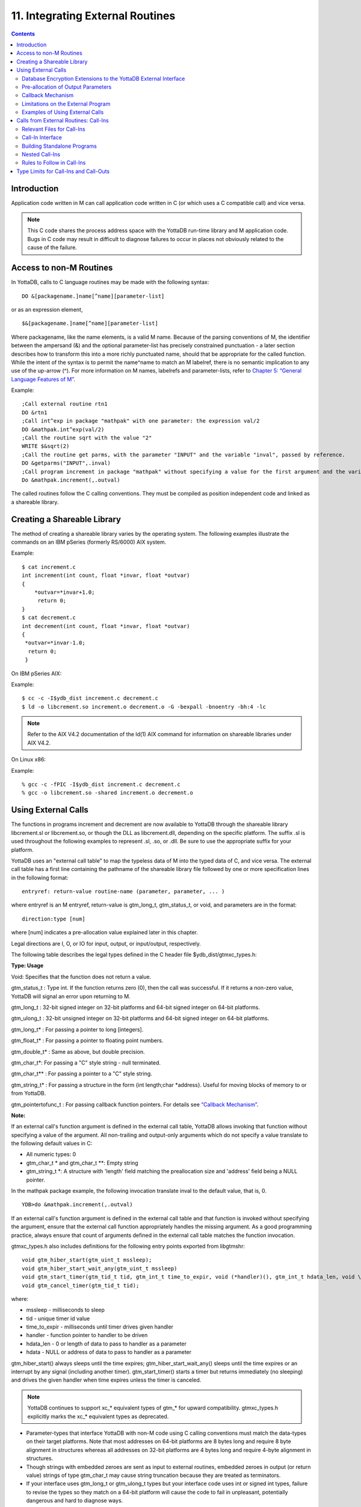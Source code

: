 
.. index::
   Integrating External Routines

==================================
11. Integrating External Routines
==================================

.. contents::
   :depth: 5

----------------------
Introduction
----------------------

Application code written in M can call application code written in C (or which uses a C compatible call) and vice versa.

.. note::
   This C code shares the process address space with the YottaDB run-time library and M application code. Bugs in C code may result in difficult to diagnose failures to occur in places not obviously related to the cause of the failure.

------------------------
Access to non-M Routines
------------------------

In YottaDB, calls to C language routines may be made with the following syntax:

.. parsed-literal::
   DO &[packagename.]name[^name][parameter-list]

or as an expression element,

.. parsed-literal::
   $&[packagename.]name[^name][parameter-list]

Where packagename, like the name elements, is a valid M name. Because of the parsing conventions of M, the identifier between the ampersand (&) and the optional parameter-list has precisely constrained punctuation - a later section describes how to transform this into a more richly punctuated name, should that be appropriate for the called function. While the intent of the syntax is to permit the name^name to match an M labelref, there is no semantic implication to any use of the up-arrow (^). For more information on M names, labelrefs and parameter-lists, refer to `Chapter 5: “General Language Features of M” <https://docs.yottadb.com/ProgrammersGuide/langfeat.html>`_.

Example:

.. parsed-literal::
   ;Call external routine rtn1
   DO &rtn1
   ;Call int^exp in package "mathpak" with one parameter: the expression val/2
   DO &mathpak.int^exp(val/2)
   ;Call the routine sqrt with the value "2"
   WRITE $&sqrt(2)
   ;Call the routine get parms, with the parameter "INPUT" and the variable "inval", passed by reference.
   DO &getparms("INPUT",.inval)
   ;Call program increment in package "mathpak" without specifying a value for the first argument and the variable "outval" passed by reference as the second argument. All arguments which do not specify a value translate to default values in the increment program.  
   Do &mathpak.increment(,.outval) 

The called routines follow the C calling conventions. They must be compiled as position independent code and linked as a shareable library.

----------------------------------
Creating a Shareable Library
----------------------------------

The method of creating a shareable library varies by the operating system. The following examples illustrate the commands on an IBM pSeries (formerly RS/6000) AIX system.

Example:

.. parsed-literal::
   $ cat increment.c
   int increment(int count, float \*invar, float \*outvar)
   {
       \*outvar=*invar+1.0;
        return 0;
   }
   $ cat decrement.c
   int decrement(int count, float \*invar, float \*outvar)
   {
    \*outvar=\*invar-1.0;
     return 0;
    }        


On IBM pSeries AIX:

Example:

.. parsed-literal::
   $ cc -c -I$ydb_dist increment.c decrement.c
   $ ld -o libcrement.so increment.o decrement.o -G -bexpall -bnoentry -bh:4 -lc

.. note::
   Refer to the AIX V4.2 documentation of the ld(1) AIX command for information on shareable libraries under AIX V4.2. 

On Linux x86:

Example:

.. parsed-literal::
   % gcc -c -fPIC -I$ydb_dist increment.c decrement.c
   % gcc -o libcrement.so -shared increment.o decrement.o

--------------------------
Using External Calls
--------------------------

The functions in programs increment and decrement are now available to YottaDB through the shareable library libcrement.sl or libcrement.so, or though the DLL as libcrement.dll, depending on the specific platform. The suffix .sl is used throughout the following examples to represent .sl, .so, or .dll. Be sure to use the appropriate suffix for your platform.

YottaDB uses an "external call table" to map the typeless data of M into the typed data of C, and vice versa. The external call table has a first line containing the pathname of the shareable library file followed by one or more specification lines in the following format:

.. parsed-literal::
   entryref: return-value routine-name (parameter, parameter, ... )        

where entryref is an M entryref, return-value is gtm_long_t, gtm_status_t, or void, and parameters are in the format: 

.. parsed-literal::
   direction:type [num]

where [num] indicates a pre-allocation value explained later in this chapter.

Legal directions are I, O, or IO for input, output, or input/output, respectively.

The following table describes the legal types defined in the C header file $ydb_dist/gtmxc_types.h:

**Type: Usage**

Void: Specifies that the function does not return a value.

gtm_status_t : Type int. If the function returns zero (0), then the call was successful. If it returns a non-zero value, YottaDB will signal an error upon returning to M.

gtm_long_t : 32-bit signed integer on 32-bit platforms and 64-bit signed integer on 64-bit platforms.

gtm_ulong_t : 32-bit unsigned integer on 32-bit platforms and 64-bit signed integer on 64-bit platforms.

gtm_long_t* : For passing a pointer to long [integers].

gtm_float_t* : For passing a pointer to floating point numbers.

gtm_double_t* : Same as above, but double precision.

gtm_char_t*: For passing a "C" style string - null terminated.

gtm_char_t** : For passing a pointer to a "C" style string.

gtm_string_t* : For passing a structure in the form {int length;char \*address}. Useful for moving blocks of memory to or from YottaDB.

gtm_pointertofunc_t : For passing callback function pointers. For details see `“Callback Mechanism” <https://docs.yottadb.com/ProgrammersGuide/extrout.html#callback-mechanism>`_.

**Note:**

If an external call's function argument is defined in the external call table, YottaDB allows invoking that function without specifying a value of the argument. All non-trailing and output-only arguments which do not specify a value translate to the following default values in C: 

* All numeric types: 0 
* gtm_char_t * and gtm_char_t \*\*: Empty string 
* gtm_string_t \*: A structure with 'length' field matching the preallocation size and 'address' field being a NULL pointer. 

In the mathpak package example, the following invocation translate inval to the default value, that is, 0.

.. parsed-literal::
   YDB>do &mathpak.increment(,.outval)

If an external call's function argument is defined in the external call table and that function is invoked without specifying the argument, ensure that the external call function appropriately handles the missing argument. As a good programming practice, always ensure that count of arguments defined in the external call table matches the function invocation. 

gtmxc_types.h also includes definitions for the following entry points exported from libgtmshr: 

.. parsed-literal::
   void gtm_hiber_start(gtm_uint_t mssleep);
   void gtm_hiber_start_wait_any(gtm_uint_t mssleep)
   void gtm_start_timer(gtm_tid_t tid, gtm_int_t time_to_expir, void (\*handler)(), gtm_int_t hdata_len, void \\\*hdata);
   void gtm_cancel_timer(gtm_tid_t tid);

where:

* mssleep - milliseconds to sleep
* tid - unique timer id value
* time_to_expir - milliseconds until timer drives given handler
* handler - function pointer to handler to be driven
* hdata_len - 0 or length of data to pass to handler as a parameter
* hdata - NULL or address of data to pass to handler as a parameter

gtm_hiber_start() always sleeps until the time expires; gtm_hiber_start_wait_any() sleeps until the time expires or an interrupt by any signal (including another timer). gtm_start_timer() starts a timer but returns immediately (no sleeping) and drives the given handler when time expires unless the timer is canceled.

.. note::
   YottaDB continues to support xc_* equivalent types of gtm_* for upward compatibility. gtmxc_types.h explicitly marks the xc_* equivalent types as deprecated.

* Parameter-types that interface YottaDB with non-M code using C calling conventions must match the data-types on their target platforms. Note that most addresses on 64-bit platforms are 8 bytes long and require 8 byte alignment in structures whereas all addresses on 32-bit platforms are 4 bytes long and require 4-byte alignment in structures.
* Though strings with embedded zeroes are sent as input to external routines, embedded zeroes in output (or return value) strings of type gtm_char_t may cause string truncation because they are treated as terminators.
* If your interface uses gtm_long_t or gtm_ulong_t types but your interface code uses int or signed int types, failure to revise the types so they match on a 64-bit platform will cause the code to fail in unpleasant, potentially dangerous and hard to diagnose ways.

The first parameter of each called routine is an int (for example, int argc in decrement.c and increment.c) that specifies the number of parameters passed. This parameter is implicit and only appears in the called routine. It does not appear in the call table specification, or in the M invocation. If there are no explicit parameters, the call table specification will have a zero (0) value because this value does not include itself in the count. If there are fewer actual parameters than formal parameters, the call is determined from the parameters specified by the values supplied by the M program. The remaining parameters are undefined. If there are more actual parameters than formal parameters, YottaDB reports an error.

There may be only a single occurrence of the type gtm_status_t for each entryref.

++++++++++++++++++++++++++++++++++++++++++++++++++++++++++++++++++++++
Database Encryption Extensions to the YottaDB External Interface
++++++++++++++++++++++++++++++++++++++++++++++++++++++++++++++++++++++

To support Database Encryption, YottaDB provides a reference implementation which resides in $ydb_dist/plugin/gtmcrypt.

The reference implementation includes:

* A $ydb_dist/plugin/gtmcrypt sub-directory with all source files and scripts. The scripts include those needed to build/install libgtmcrypt.so and "helper" scripts, for example, add_db_key.sh (see below).
* The plugin interface that YottaDB expects is defined in gtmcrypt_interface.h. Never modify this file - it defines the interface that the plugin must provide.
* $ydb_dist/plugin/libgtmcrypt.so is the shared library containing the executables which is dynamically linked by YottaDB and which in turn calls the encryption packages. If the $ydb_dist/utf8 directory exists, then it should contain a symbolic link to ../plugin.
* Source code is provided in the file $ydb_dist/plugin/gtmcrypt/source.tar which includes build.sh and install.sh scripts to respectively compile and install libgtmcrypt.so from the source code.

To support the implementation of a reference implementation, YottaDB provides additional C structure types (in the gtmxc_types.h file):

* gtmcrypt_key_t - a datatype that is a handle to a key. The YottaDB database engine itself does not manipulate keys. The plug-in keeps the keys, and provides handles to keys that the YottaDB database engine uses to refer to keys.
* xc_fileid_ptr_t - a pointer to a structure maintained by YottaDB to uniquely identify a file. Note that a file may have multiple names - not only as a consequence of absolute and relative path names, but also because of symbolic links and also because a file system can be mounted at more than one place in the file name hierarchy. YottaDB needs to be able to uniquely identify files.

Although not required to be used by a customized plugin implementation, YottaDB provides (and the reference implementation uses) the following functions for uniquely identifying files:

* xc_status_t gtm_filename_to_id(xc_string_t \*filename, xc_fileid_ptr_t \*fileid) - function that takes a file name and provides the file id structure for that file.
* xc_status_t gtm_is_file_identical(xc_fileid_ptr_t fileid1, xc_fileid_ptr_t fileid2) - function that determines whether two file ids map to the same file.
* gtm_xcfileid_free(xc_fileid_ptr_t fileid) - function to release a file id structure.

Mumps, MUPIP and DSE processes dynamically link to the plugin interface functions that reside in the shared library. The functions serve as software "shims" to interface with an encryption library such as libmcrypt or libgpgme/libgcrypt.

The plugin interface functions are:

* gtmcrypt_init()
* gtmcrypt_getkey_by_name()
* gtmcrypt_getkey_by_hash()
* gtmcrypt_hash_gen()
* gtmcrypt_encode()
* gtmcrypt_decode()
* gtmcrypt_close()
* and gtmcrypt_strerror()

A YottaDB database consists of multiple database files, each of which has its own encryption key, although you can use the same key for multiple files. Thus, the gtmcrypt* functions are capable of managing multiple keys for multiple database files. Prototypes for these functions are in gtmcrypt_interface.h.

The core plugin interface functions, all of which return a value of type gtm_status_t are:

* gtmcrypt_init() performs initialization. If the environment variable $ydb_passwd exists and has an empty string value, YottaDB calls gtmcrypt_init() before the first M program is loaded; otherwise it calls gtmcrypt_init() when it attempts the first operation on an encrypted database file.
* Generally, gtmcrypt_getkey_by_hash or, for MUPIP CREATE, gtmcrypt_getkey_by_name perform key acquisition, and place the keys where gtmcrypt_decode() and gtmcrypt_encode() can find them when they are called.
* Whenever YottaDB needs to decode a block of bytes, it calls gtmcrypt_decode() to decode the encrypted data. At the level at which YottaDB database encryption operates, it does not matter what the data is - numeric data, string data whether in M or UTF-8 mode and whether or not modified by a collation algorithm. Encryption and decryption simply operate on a series of bytes.
* Whenever YottaDB needs to encode a block of bytes, it calls gtmcrypt_encode() to encode the data.
* If encryption has been used (if gtmcrypt_init() was previously called and returned success), YottaDB calls gtmcrypt_close() at process exit and before generating a core file. gtmcrypt_close() must erase keys in memory to ensure that no cleartext keys are visible in the core file.

More detailed descriptions follow.

* gtmcrypt_key_t \*gtmcrypt_getkey_by_name(gtm_string_t \*filename) - MUPIP CREATE uses this function to get the key for a database file. This function searches for the given filename in the memory key ring and returns a handle to its symmetric cipher key. If there is more than one entry for the given filename , the reference implementation returns the entry matching the last occurrence of that filename in the master key file.
* gtm_status_t gtmcrypt_hash_gen(gtmcrypt_key_t \*key, gtm_string_t \*hash) - MUPIP CREATE uses this function to generate a hash from the key then copies that hash into the database file header. The first parameter is a handle to the key and the second parameter points to 256 byte buffer. In the event the hash algorithm used provides hashes smaller than 256 bytes, gtmcrypt_hash_gen() must fill any unused space in the 256 byte buffer with zeros.
* gtmcrypt_key_t \*gtmcrypt_getkey_by_hash(gtm_string_t \*hash) - YottaDB uses this function at database file open time to obtain the correct key using its hash from the database file header. This function searches for the given hash in the memory key ring and returns a handle to the matching symmetric cipher key. MUPIP LOAD, MUPIP RESTORE, MUPIP EXTRACT, MUPIP JOURNAL and MUPIP BACKUP -BYTESTREAM all use this to find keys corresponding to the current or prior databases from which the files they use for input were derived.
* gtm_status_t gtmcrypt_encode(gtmcrypt_key_t \*key, gtm_string_t \*inbuf, gtm_string_t \*outbuf) and gtm_status_t gtmcrypt_decode(gtmcrypt_key_t \*key, gtm_string_t \*inbuf, gtm_string_t \*outbuf)- YottaDB uses these functions to encode and decode data. The first parameter is a handle to the symmetric cipher key, the second is a pointer to the block of data to encode or decode, and the third is a pointer to the resulting block of encoded or decoded data. Using the appropriate key (same key for a symmetric cipher), gtmcrypt_decode() must be able to decode any data buffer encoded by gtmcrypt_encode(), otherwise the encrypted data is rendered unrecoverable. As discussed earlier, YottaDB requires the encrypted and cleartext versions of a string to have the same length.
* char \*gtmcrypt_strerror() - YottaDB uses this function to retrieve addtional error context from the plug-in after the plug-in returns an error status. This function returns a pointer to additional text related to the last error that occurred. YottaDB displays this text as part of an error report. In a case where an error has no additional context or description, this function returns a null string.

The complete source code for reference implementations of these functions is provided, licensed under the same terms as YottaDB. You are at liberty to modify them to suit your specific YottaDB database encryption needs. 

For more information and examples, refer to `Database Encryption <https://docs.yottadb.com/AdminOpsGuide/encryption.html>`_ in the Administration and Operations Guide.

++++++++++++++++++++++++++++++++++++
Pre-allocation of Output Parameters
++++++++++++++++++++++++++++++++++++

The definition of parameters passed by reference with direction output can include specification of a pre-allocation value. This is the number of units of memory that the user wants YottaDB to allocate before passing the parameter to the external routine. For example, in the case of type gtm_char_t \*, the pre-allocation value would be the number of bytes to be allocated before the call to the external routine.

Specification of a pre-allocation value should follow these rules:

* Pre-allocation is an unsigned integer value specifying the number of bytes to be allocated on the system heap with a pointer passed into the external call.
* Pre-allocating on a type with a direction of input or input/output results in a YottaDB error.
* Pre-allocation is meaningful only on types gtm_char_t * and gtm_string_t \*. On all other types the pre-allocation value specified will be ignored and the parameter will be allocated a default value for that type. With gtm_string_t * arguments make sure to set the 'length' field appropriately before returning control to YottaDB. On return from the external call, YottaDB uses the value in the length field as the length of the returned value, in bytes.
* If the user does not specify any value, then the default pre-allocation value would be assigned to the parameter.
* Specification of pre-allocation for "scalar" types (parameters which are passed by value) is an error.

.. note::
   Pre-allocation is optional for all output-only parameters except gtm_string_t * and gtm_char_t \*. Pre-allocation yields better management of memory for the external call. 

+++++++++++++++++++++++++++++
Callback Mechanism
+++++++++++++++++++++++++++++

YottaDB exposes certain functions that are internal to the YottaDB runtime library for the external calls via a callback mechanism. While making an external call, YottaDB populates and exposes a table of function pointers containing addresses to call-back functions.

+----------+---------------------+--------------------+--------------------+----------------------------------------------------------------------------------------------------------------------------+
| Index    | Function            | Argument           | Type               | Description                                                                                                                |
+==========+=====================+====================+====================+============================================================================================================================+
| 0        | hiber_start         |                    |                    | sleep for a specified time                                                                                                 |
+----------+---------------------+--------------------+--------------------+----------------------------------------------------------------------------------------------------------------------------+
|          |                     | slp_time           | integer            | milliseconds to sleep                                                                                                      |
+----------+---------------------+--------------------+--------------------+----------------------------------------------------------------------------------------------------------------------------+
| 1        | hiber_start_wait_any|                    |                    | sleep for a specified time or until any interrupt, whichever comes first                                                   |
+----------+---------------------+--------------------+--------------------+----------------------------------------------------------------------------------------------------------------------------+
|          |                     | slp_time           | integer            | milliseconds to sleep                                                                                                      |
+----------+---------------------+--------------------+--------------------+----------------------------------------------------------------------------------------------------------------------------+
| 2        | start_timer         |                    |                    | start a timer and invoke a handler function when the timer expires                                                         |
+----------+---------------------+--------------------+--------------------+----------------------------------------------------------------------------------------------------------------------------+
|          |                     | tid                | integer            | unique user specified identifier for this timer                                                                            |
+----------+---------------------+--------------------+--------------------+----------------------------------------------------------------------------------------------------------------------------+
|          |                     | time_to_expire     | integer            | milliseconds before handler is invoked                                                                                     |
+----------+---------------------+--------------------+--------------------+----------------------------------------------------------------------------------------------------------------------------+
|          |                     | handler            | pointer to function| specifies the entry of the handler function to invoke                                                                      |
+----------+---------------------+--------------------+--------------------+----------------------------------------------------------------------------------------------------------------------------+
|          |                     | hlen               | integer            | length of data to be passed via the hdata argument                                                                         |
+----------+---------------------+--------------------+--------------------+----------------------------------------------------------------------------------------------------------------------------+
|          |                     | hdata              | pointer to char    | data (if any) to pass to the handler function                                                                              |
+----------+---------------------+--------------------+--------------------+----------------------------------------------------------------------------------------------------------------------------+
| 3        | cancel_timer        |                    |                    | stop a timer previously started with start_timer(), if it has not yet expired                                              |
+----------+---------------------+--------------------+--------------------+----------------------------------------------------------------------------------------------------------------------------+
|          |                     | tid                | integer            | unique user specified identifier of the timer to cancel                                                                    |
+----------+---------------------+--------------------+--------------------+----------------------------------------------------------------------------------------------------------------------------+
| 4        | gtm_malloc          |                    |                    | allocates process memory from the heap                                                                                     |
+----------+---------------------+--------------------+--------------------+----------------------------------------------------------------------------------------------------------------------------+
|          |                     | <return-value>     | pointer to void    | address of the allocated space                                                                                             |
+----------+---------------------+--------------------+--------------------+----------------------------------------------------------------------------------------------------------------------------+
|          |                     | space needed       | 32-bit platforms:  | bytes of space to allocate. This has the same signature as the system malloc() call.                                       |
|          |                     |                    | 32-bit unsigned    |                                                                                                                            |
|          |                     |                    | integer            |                                                                                                                            |
|          |                     |                    |                    |                                                                                                                            |
|          |                     |                    | 64-bit platforms:  |                                                                                                                            |
|          |                     |                    | 64-bit unsigned    |                                                                                                                            |
|          |                     |                    | integer            |                                                                                                                            |
+----------+---------------------+--------------------+--------------------+----------------------------------------------------------------------------------------------------------------------------+
| 5        | gtm_free            |                    |                    | return memory previously allocated with gtm_malloc()                                                                       |
+----------+---------------------+--------------------+--------------------+----------------------------------------------------------------------------------------------------------------------------+
|          |                     | free_address       | pointer to void    | address of the previously allocated space                                                                                  |
+----------+---------------------+--------------------+--------------------+----------------------------------------------------------------------------------------------------------------------------+

The external routine can access and invoke a call-back function in any of the following mechanisms: 

* While making an external call, YottaDB sets the environment variable GTM_CALLIN_START to point to a string containing the start address (decimal integer value) of the table described above. The external routine needs to read this environment variable, convert the string into an integer value and should index into the appropriate entry to call the appropriate YottaDB function.
* YottaDB also provides an input-only parameter type gtm_pointertofunc_t that can be used to obtain call-back function pointers via parameters in the external routine. If a parameter is specified as I:gtm_pointertofunc_t and if a numeric value (between 0-5) is passed for this parameter in M, YottaDB interprets this value as the index into the callback table and passes the appropriate callback function pointer to the external routine.

.. note::
   YottaDB strongly discourages the use of signals, especially SIGALARM, in user written C functions. YottaDB assumes that it has complete control over any signals that occur and depends on that behavior for recovery if anything should go wrong. The use of exposed timer APIs should be considered for timer needs.

++++++++++++++++++++++++++++++++++++
Limitations on the External Program
++++++++++++++++++++++++++++++++++++

Since both YottaDB runtime environment and the external C functions execute in the same process space, the following restrictions apply to the external functions:

* YottaDB is designed to use signals and has signal handlers that must function for YottaDB to operate properly. The timer related call-backs should be used in place of any library or system call which uses SIGALRM such as sleep(). Use of signals by external call code may cause YottaDB to fail.
* Use of the YottaDB provided malloc and free, creates an integrated heap management system, which has a number of debugging tools. YottaDB recommends the usage of gtm_malloc/gtm_free in the external functions that provides better debugging capability in case memory management problems occur with external calls.
* Use of exit system call in external functions is strongly discouraged. Since YottaDB uses exit handlers to properly shutdown runtime environment and any active resources, the system call _exit should never be used in external functions.
* YottaDB uses timer signals so often that the likelihood of a system call being interrupted is high. So, all system calls in the external program can return EINTR if interrupted by a signal.
* Handler functions invoked with start_timer must not invoke services that are identified by the Operating System documentation as unsafe for signal handlers (or not identified as safe) - consult the system documentation or man pages for this information. Such services cause non-deterministic failures when they are interrupted by a function that then attempts to call them, wrongly assuming they are re-entrant.

The ydb_stdout_stderr_adjust() function checks whether stdout (file descriptor 1) and stderr (file descriptor 2) are the same file. If they are the same file, the function routes writes to stdout instead of stderr. This ensures that output appears in the order in which it was written. Otherwise, owing to IO buffering, output can appear in an order different from that in which it was written. Application code that mixes C and M code, and explicitly redirects stdout or stderr should call this function as soon as possible after the redirection. Refer to the function definition in the `Multi-Language Programmer's Guide <https://docs.yottadb.com/MultiLangProgGuide/MultiLangProgGuide.html#ydb-stdout-stderr-adjust>`_.

++++++++++++++++++++++++++++++++++++++++
Examples of Using External Calls
++++++++++++++++++++++++++++++++++++++++

.. parsed-literal::
   foo: void bar (I:gtm_float_t*, O:gtm_float_t*)

There is one external call table for each package. The environment variable "GTMXC" must name the external call table file for the default package. External call table files for packages other than the default must be identified by environment variables of the form "GTMXC_name".

The first of the external call tables is the location of the shareable library. The location can include environment variable names.

Example: 

.. parsed-literal::
   % echo $GTMXC_mathpak
   /user/joe/mathpak.xc
   % echo lib /usr/
   % cat mathpak.xc
   $lib/mathpak.sl
   exp: gtm_status_t xexp(I:gtm_float_t*, O:gtm_float_t*)
   % cat exp.c
   ...
   int xexp(count, invar, outvar)
   int count;
   float \*invar;
   float \*outvar;
   {
    ...
   }
   % ydb
   ... 
   YDB>d &mathpak.exp(inval,.outval)
   YDB>

Example : For preallocation: 

.. parsed-literal::
   % echo $GTMXC_extcall
   /usr/joe/extcall.xc
   % cat extcall.xc
   /usr/lib/extcall.sl
   prealloc: void gtm_pre_alloc_a(O:gtm_char_t \*[12])
   % cat extcall.c
   #include <stdio.h>
   #include <string.h>
   #include "gtmxc_types.h"
   void gtm_pre_alloc_a (int count, char \*arg_prealloca)
   {
    strcpy(arg_prealloca, "New Message");
    return;
   }

Example : for call-back mechanism

.. parsed-literal::
   % echo $GTMXC 
   /usr/joe/callback.xc 
   % cat /usr/joe/callback.xc 
   $MYLIB/callback.sl 
   init:     void   init_callbacks() 
   tstslp:  void   tst_sleep(I:gtm_long_t) 
   strtmr: void   start_timer(I:gtm_long_t, I:gtm_long_t) 
   % cat /usr/joe/callback.c 
   #include <stdio.h> 
   #include <stdlib.h> 
    
   #include "gtmxc_types.h" 
 
   void \*\*functable; 
   void (\*setup_timer)(int , int , void (*)() , int , char \*); 
   void (\*cancel_timer)(int ); 
   void (\*sleep_interrupted)(int ); 
   void (\*sleep_uninterrupted)(int ); 
   void* (\*malloc_fn)(int); 
   void (\*free_fn)(void*); 
 
   void  init_callbacks (int count) 
   { 
      char \*start_address; 
    
      start_address = (char \*)getenv("GTM_CALLIN_START"); 
       
      if (start_address == (char \*)0) 
       { 
        fprintf(stderr,"GTM_CALLIN_START is not set\n"); 
        return; 
       } 
      functable = (void \*\*)atoi(start_address); 
      if (functable == (void \*\*)0) 
      { 
       perror("atoi : "); 
       fprintf(stderr,"addresses defined by GTM_CALLIN_START not a number\n"); 
       return; 
      } 
      sleep_uninterrupted = (void (*)(int )) functable[0]; 
      sleep_interrupted = (void (*)(int )) functable[1]; 
      setup_timer = (void (*)(int , int, void (*)(), int, char \*)) functable[2]; 
      cancel_timer = (void (*)(int )) functable[3]; 
                                                                      
      malloc_fn = (void* (*)(int)) functable[4]; 
      free_fn = (void (*)(void*)) functable[5]; 
                                                                              
      return; 
   } 
                                                                     
   void  sleep (int count, int time) 
   { 
      (\*sleep_uninterrupted)(time); 
   } 
                                                                                    
   void timer_handler () 
   { 
      fprintf(stderr,"Timer Handler called\n"); 
      /* Do something \*/ 
   } 
                                                                                          
   void  start_timer (int count, int time_to_int, int time_to_sleep) 
   { 
      (\*setup_timer)((int )start_timer, time_to_int, timer_handler, 0, 0); 
      return; 
   } 
   void* xmalloc (int count) 
   {   
     return (\*malloc_fn)(count); 
   } 
                                                                                                
   void  xfree(void* ptr) 
   { 
     (\*free_fn)(ptr); 
   }

Example:gtm_malloc/gtm_free callbacks using gtm_pointertofunc_t

.. parsed-literal::
   % echo $GTMXC
   /usr/joe/callback.xc
   % cat /usr/joe/callback.xc
   /usr/lib/callback.sl
   init: void init_callbacks(I:gtm_pointertofunc_t, I:gtm_pointertofunc_t)
   % ydb
   YDB> do &.init(4,5)
   YDB>
   % cat /usr/joe/callback.c
   #include <stdio.h>
   #include <stdlib.h>
   #include "gtmxc_types.h"
   void* (\*malloc_fn)(int);
   void (\*free_fn)(void*);
   void init_callbacks(int count, void* (\*m)(int), void (\*f)(void*))
   {
       malloc_fn = m;
       free_fn = f;
   }

-----------------------------------------
Calls from External Routines: Call-Ins
-----------------------------------------

Call-In is a framework supported by YottaDB that allows a C/C++ program to invoke an M routine within the same process context. YottaDB provides a well-defined Call-In interface packaged as a run-time shared library that can be linked into an external C/C++ program.

+++++++++++++++++++++++++++
Relevant Files for Call-Ins
+++++++++++++++++++++++++++

To facilitate Call-Ins to M routines, the YottaDB distribution directory ($ydb_dist) contains the following files:

* libgtmshr.so - A shared library that implements the YottaDB run-time system, including the Call-In API. If Call-Ins are used from a standalone C/C++ program, this library needs to be explicitly linked into the program. See “Building Standalone Programs”, which describes the necessary linker options on each supported platforms.
* mumps - The YottaDB startup program that dynamically links with libgtmshr.so.
* gtmxc_types.h - A C-header file containing the declarations of Call-In API.

.. note::
   .so is the recognized shared library file extension on most UNIX platforms.

The following sections describe the files relevant to using Call-Ins.

**gtmxc_types.h**

The header file provides signatures of all Call-In interface functions and definitions of those valid data types that can be passed from C to M. YottaDB strongly recommends that these types be used instead of native types (int, char, float, and so on), to avoid possible mismatch problems during parameter passing.

gtmxc_types.h defines the following types that can be used in Call-Ins.

+-----------------------+--------------------------------------------------------------------------------------------------------------------------------------------------------------+
| Type                  | Usage                                                                                                                                                        |
+=======================+==============================================================================================================================================================+
| void                  | Used to express that there is no function return value                                                                                                       |
+-----------------------+--------------------------------------------------------------------------------------------------------------------------------------------------------------+
| gtm_int_t             | gtm_int_t has 32-bit length on all platforms.                                                                                                                |
+-----------------------+--------------------------------------------------------------------------------------------------------------------------------------------------------------+
| gtm_uint_t            | gtm_uint_t has 32-bit length on all platforms                                                                                                                |
+-----------------------+--------------------------------------------------------------------------------------------------------------------------------------------------------------+
| gtm_long_t            | gtm_long_t has 32-bit length on 32-bit platforms and 64-bit length on 64-bit platforms. It is much the same as the C language long type.                     |
+-----------------------+--------------------------------------------------------------------------------------------------------------------------------------------------------------+
| gtm_ulong_t           | gtm_ulong_t is much the same as the C language unsigned long type.                                                                                           |
+-----------------------+--------------------------------------------------------------------------------------------------------------------------------------------------------------+
| gtm_float_t           | floating point number                                                                                                                                        |
+-----------------------+--------------------------------------------------------------------------------------------------------------------------------------------------------------+
| gtm_double_t          | Same as above but double precision.                                                                                                                          |
+-----------------------+--------------------------------------------------------------------------------------------------------------------------------------------------------------+
| gtm_status_t          | type int. If it returns zero then the call was successful. If it is non-zero, when control returns to YottaDB, it issues a trappable error.                  |
+-----------------------+--------------------------------------------------------------------------------------------------------------------------------------------------------------+
| gtm_long_t*           | Pointer to gtm_long_t. Good for returning integers.                                                                                                          |
+-----------------------+--------------------------------------------------------------------------------------------------------------------------------------------------------------+
| gtm_ulong_t*          | Pointer to gtm_ulong_t. Good for returning unsigned integers.                                                                                                |
+-----------------------+--------------------------------------------------------------------------------------------------------------------------------------------------------------+

.. parsed-literal::
   typedef struct {
       gtm_long_t length;
       gtm_char_t* address;
   } gtm_string_t;

The pointer types defined above are 32-bit addresses on all 32-bit platforms. For 64-bit platforms, gtm_string_t* is a 64-bit address.

gtmxc_types.h also provides an input-only parameter type gtm_pointertofunc_t that can be used to obtain call-back function pointers via parameters in the external routine. If a parameter is specified as I:gtm_pointertofunc_t and if a numeric value (between 0-5) is passed for this parameter in M, YottaDB interprets this value as the index into the callback table and passes the appropriate callback function pointer to the external routine.

.. note::
   YottaDB represents values that fit in 18 digits as numeric values, and values that require more than 18 digits as strings.

gtmxc_types.h also includes definitions for the following entry points exported from libgtmshr: 

.. parsed-literal::
   void gtm_hiber_start(gtm_uint_t mssleep);
   void gtm_hiber_start_wait_any(gtm_uint_t mssleep)
   void gtm_start_timer(gtm_tid_t tid, gtm_int_t time_to_expir, void (\*handler)(), gtm_int_t hdata_len, void \\*hdata);
   void gtm_cancel_timer(gtm_tid_t tid);

where:

* mssleep - milliseconds to sleep
* tid - unique timer id value
* time_to_expir - milliseconds until timer drives given handler
* handler - function pointer to handler to be driven
* hdata_len - 0 or length of data to pass to handler as a parameter
* hdata - NULL or address of data to pass to handler as a parameter

gtm_hiber_start() always sleeps until the time expires; gtm_hiber_start_wait_any() sleeps until the time expires or an interrupt by any signal (including another timer). gtm_start_timer() starts a timer but returns immediately (no sleeping) and drives the given handler when time expires unless the timer is canceled.

.. note::
   YottaDB continues to support xc_* equivalent types of gtm_* for upward compatibility. gtmxc_types.h explicitly marks the xc_* equivalent types as deprecated.

**Call-In table**

The Call-In table file is a text file that contains the signatures of all M label references that get called from C. In order to pass the typed C arguments to the type-less M formallist, the environment variable ydb_ci must be defined to point to the Call-In table file path. Each signature must be specified separately in a single line. YottaDB reads this file and interprets each line according to the following convention (specifications within box brackets "[]", are optional):

.. parsed-literal::
   <c-call-name> : <ret-type> <label-ref> ([<direction>:<param-type>,...])

where,

<label-ref>: is the entry point (that is a valid label reference) at which YottaDB starts executing the M routine being called-in

<c-call-name>: is a unique C identifier that is actually used within C to refer to <label-ref>

<direction>: is either I (input-only), O (output-only), or IO (input-output)

<ret-type>: is the return type of <label-ref>

.. note::
   Since the return type is considered as an output-only (O) parameter, the only types allowed are pointer types and void. Void cannot be specified as parameter.

<param-type>: is a valid parameter type. Empty parentheses must be specified if no argument is passed to <label-ref>

The <direction> indicates the type of operation that YottaDB performs on the parameter read-only (I), write-only (O), or read-write (IO). All O and IO parameters must be passed by reference, that is, as pointers since YottaDB writes to these locations. All pointers that are being passed to YottaDB must be pre-allocated. The following table details valid type specifications for each direction.

+-------------------+---------------------------------------------------------------------------------------------------------------------------------------------+
| Directions        | Allowed Parameter Types                                                                                                                     |
+===================+=============================================================================================================================================+
| I                 | gtm_long_t, gtm_ulong_t, gtm_float_t, gtm_double_t,_gtm_long_t*, gtm_ulong_t*, gtm_float_t*, gtm_double_t*,_gtm_char_t*, gtm_string_t*      |
+-------------------+---------------------------------------------------------------------------------------------------------------------------------------------+
| O/IO              | gtm_long_t*, gtm_ulong_t*, gtm_float_t*, gtm_double_t*,_gtm_char_t*, gtm_string_t*                                                          |
+-------------------+---------------------------------------------------------------------------------------------------------------------------------------------+

Here is an example of Call-In table (calltab.ci) for piece.m (see “Example: Calling YottaDB from a C Program”):

.. parsed-literal::
   print     :void            display^piece()
   getpiece  :gtm_char_t*     get^piece(I:gtm_char_t*, I:gtm_char_t*, I:gtm_long_t)
   setpiece  :void            set^piece(IO:gtm_char_t*, I:gtm_char_t*, I:gtm_long_t, I:gtm_char_t*)
   pow       :gtm_double_t*   pow^piece(I:gtm_double_t, I:gtm_long_t)
   powequal  :void            powequal^piece(IO:gtm_double_t*, I:gtm_long_t)
   piece     :gtm_double_t*   pow^piece(I:gtm_double_t, I:gtm_long_t)

.. note::
   The same entryref can be called by different C call names (for example, pow, and piece). However, if there are multiple lines with the same call name, only the first entry will be used by YottaDB. YottaDB ignores all subsequent entries using a call name.

++++++++++++++++++++++++
Call-In Interface
++++++++++++++++++++++++

This section is further broken down into 6 subsections for an easy understanding of the Call-In interface. The section is concluded with an elaborate example.

**Initialize YottaDB**

.. parsed-literal::
   gtm_status_t gtm_init(void);

If the base program is not an M routine but a standalone C program, gtm_init() must be called (before calling any YottaDB functions), to initialize the YottaDB run-time system.

gtm_init() returns zero (0) on success. On failure, it returns the YottaDB error status code whose message can be read into a buffer by immediately calling gtm_zstatus(). Duplicate invocations of gtm_init() are ignored by YottaDB.

If Call-Ins are used from an external call function (that is, a C function that has itself been called from M code), gtm_init() is not needed, because YottaDB is initialized before the External Call. All gtm_init() calls from External Calls functions are ignored by YottaDB.

**Call an M Routine from C**

YottaDB provides 2 interfaces for calling a M routine from C. These are:

* gtm_cip
* gtm_ci

gtm_cip offers better performance on calls after the first one. 

**gtm_cip**

.. parsed-literal::
   gtm_status_t gtm_cip(ci_name_descriptor \*ci_info, ...);

The variable argument function gtm_cip() is the interface that invokes the specified M routine and returns the results via parameters.

ci_name_descriptor has the following structure:

.. parsed-literal::
   typedef struct
   {
     gtm_string_t rtn_name;
     void* handle;
   } ci_name_descriptor;

rtn_name is a C character string indicating the corresponding <lab-ref> entry in the Call-In table.

The handle is YottaDB private information initialized by YottaDB on the first call-in and to be provided unmodified to YottaDB on subsequent calls. If application code modifies it, it will corrupt the address space of the process, and potentially cause just about any bad behavior that it is possible for the process to cause, including but not limited to process death, database damage and security violations.

The gtm_cip() call must follow the following format:

.. parsed-literal::
   status = gtm_cip(<ci_name_descriptor> [, ret_val] [, arg1] ...);

First argument: ci_name_descriptor, a null-terminated C character string indicating the alias name for the corresponding <lab-ref> entry in the Call-In table.

Optional second argument: ret_val, a pre-allocated pointer through which YottaDB returns the value of QUIT argument from the (extrinsic) M routine. ret_val must be the same type as specified for <ret-type> in the Call-In table entry. The ret_val argument is needed if and only if <ret-type> is not void.

Optional list of arguments to be passed to the M routine's formallist: the number of arguments and the type of each argument must match the number of parameters, and parameter types specified in the corresponding Call-In table entry. All pointer arguments must be pre-allocated. YottaDB assumes that any pointer, which is passed for O/IO-parameter points to valid write-able memory.

The status value returned by gtm_cip() indicates the YottaDB status code; zero (0), if successful, or a non-zero; $ZSTATUS error code on failure. The $ZSTATUS message of the failure can be read into a buffer by immediately calling gtm_zstatus().

**gtm_ci**

.. parsed-literal::
   gtm_status_t gtm_ci(const gtm_char_t* c_call_name, ...);

The variable argument function gtm_ci() is the interface that actually invokes the specified M routine and returns the results via parameters. The gtm_ci() call must be in the following format:

.. parsed-literal::
   status = gtm_ci(<c_call_name> [, ret_val] [, arg1] ...);

First argument: c_call_name, a null-terminated C character string indicating the alias name for the corresponding <lab-ref> entry in the Call-In table.

Optional second argument: ret_val, a pre-allocated pointer through which YottaDB returns the value of QUIT argument from the (extrinsic) M routine. ret_val must be the same type as specified for <ret-type> in the Call-In table entry. The ret_val argument is needed if and only if <ret-type> is not void.

Optional list of arguments to be passed to the M routine's formallist: the number of arguments and the type of each argument must match the number of parameters, and parameter types specified in the corresponding Call-In table entry. All pointer arguments must be pre-allocated. YottaDB assumes that any pointer, which is passed for O/IO-parameter points to valid write-able memory.

The status value returned by gtm_ci() indicates the YottaDB status code; zero (0), if successful, or a non-zero; $ZSTATUS error code on failure. The $ZSTATUS message of the failure can be read into a buffer by immediately calling gtm_zstatus(). For more details, see “Print Error Messages”.

**Example: Calling YottaDB from a C Program**

Here are some working examples of C programs that use call-ins to invoke YottaDB. Each example is packaged in a zip file which contains a C program, a call-in table, and a YottaDB API. To run an example, download and follow the compiling and linking instructions in the comments of the C program.

+--------------------------------+----------------------------------------------------------------------------------------------+
| Example                        | Download Information                                                                         |
+================================+==============================================================================================+
| gtmaccess.c (gtm_ci interface) | https://gitlab.com/YottaDB/DB/YDBDoc/blob/master/ProgGuide/gtmci_gtmaccess.zip               |
+--------------------------------+----------------------------------------------------------------------------------------------+
| gtmaccess.c (gtm_cip interface)| https://gitlab.com/YottaDB/DB/YDBDoc/blob/master/ProgGuide/gtmcip_gtmaccess.zip              |
+--------------------------------+----------------------------------------------------------------------------------------------+
| cpiece.c (gtm_ci interface)    | https://gitlab.com/YottaDB/DB/YDBDoc/blob/master/ProgGuide/gtmci_cpiece.zip                  |
+--------------------------------+----------------------------------------------------------------------------------------------+

**Print Error Messages**

.. parsed-literal::
   void gtm_zstatus (gtm_char_t* msg_buffer, gtm_long_t buf_len);

This function returns the null-terminated $ZSTATUS message of the last failure via the buffer pointed by msg_buffer of size buf_len. The message is truncated to size buf_len if it does not fit into the buffer. gtm_zstatus() is useful if the external application needs the text message corresponding to the last YottaDB failure. A buffer of 2048 is sufficient to fit in any YottaDB message.

**Exit from YottaDB**

.. parsed-literal::
   gtm_status_t  gtm_exit (void);

gtm_exit() can be used to shut down all databases and exit from the YottaDB environment that was created by a previous gtm_init().

Note that gtm_init() creates various YottaDB resources and keeps them open across multiple invocations of gtm_ci() until gtm_exit() is called to close all such resources. On successful exit, gtm_exit() returns zero (0), else it returns the $ZSTATUS error code.

gtm_exit() cannot be called from an external call function. YottaDB reports the error YDB-E-INVGTMEXIT if an external call function invokes gtm_exit(). Since the YottaDB run-time system must be operational even after the external call function returns, gtm_exit() is meant to be called only once during a process lifetime, and only from the base C/C++ program when YottaDB functions are no longer required by the program.

+++++++++++++++++++++++++++++
Building Standalone Programs
+++++++++++++++++++++++++++++

All external C functions that use call-ins should include the header file gtmxc_types.h that defines various types and provides signatures of call-in functions. To avoid potential size mismatches with the parameter types, YottaDB strongly recommends that gtm \*t types defined in gtmxc_types.h be used instead of the native types (int, float, char, etc).

To use call-ins from a standalone C program, it is necessary that the YottaDB runtime library (libgtmshr.so) is explicitly linked into the program. If call-ins are used from an External Call function (which in turn was called from YottaDB through the existing external call mechanism), the External Call library does not need to be linked explicitly with libgtmshr.so since YottaDB would have already loaded it.

The following sections describe compiler and linker options that must be used on each platform for call-ins to work from a standalone C/C++ program. 

**IBM pSeries (RS/6000) AIX**

* Compiler: -I$ydb_dist
* Linker: -L$ydb_dist -lgtmshr

**X86 GNU/Linux**

* Compiler: -I$ydb_dist
* Linker: -L$ydb_dist -lgtmshr -rpath $ydb_dist
* YottaDB advises that the C/C++ compiler front-end be used as the Linker to avoid specifying the system startup routines on the ld command. The compile can pass linker options to ld using -W option (for example, cc -W1, -R, $ydb_dist). For more details on these options, refer to the appropriate system's manual on the respective platforms.

++++++++++++++++++++++++++++++
Nested Call-Ins
++++++++++++++++++++++++++++++

Call-ins can be nested by making an external call function in-turn call back into YottaDB. Each gtm_ci() called from an External Call library creates a call-in base frame at $ZLEVEL 1 and executes the M routine at $ZLEVEL 2. The nested call-in stack unwinds automatically when the External Call function returns to YottaDB.

YottaDB currently allows up to 10 levels of nesting, if TP is not used, and less than 10 if YottaDB supports call-ins from a transaction (see “Rules to Follow in Call-Ins”). YottaDB reports the error YDB-E-CIMAXLEVELS when the nesting reaches its limit.

Following are the YottaDB commands, Intrinsic Special Variables, and functions whose behavior changes in the context of every new nested call-in environment.

ZGOTO operates only within the current nested M stack. ZGOTO zero (0) unwinds all frames in the current nested call-in M stack (including the call-in base frame) and returns to C. ZGOTO one (1) unwinds all current stack frame levels up to (but not inclusive) the call-in base frame and returns to C, while keeping the current nested call-in environment active for any following gtm_ci() calls.

$ZTRAP/$ETRAP NEW'd at level 1 (in GTM$CI frame).

$ZLEVEL initializes to one (1) in GTM$CI frame, and increments for every new stack level.

$STACK initializes to zero (0) in GTM$CI frame, and increments for every new stack level.

$ESTACK NEW'd at level one (1) in GTM$CI frame.

$ECODE/$STACK() initialized to null at level one (1) in GTM$CI frame.

.. note::
   After a nested call-in environment exits and the external call C function returns to M, the above ISVs and Functions restore their old values.

++++++++++++++++++++++++++++++++++++
Rules to Follow in Call-Ins
++++++++++++++++++++++++++++++++++++

1. External calls must not be fenced with TSTART/TCOMMIT if the external routine calls back into mumps using the call-in mechanism. YottaDB reports the error YDB-E-CITPNESTED if nested call-ins are invoked within a TP fence since YottaDB currently does not handle TP support across multiple call-in invocations.
2. The external application should never call exit() unless it has called gtm_exit() previously. YottaDB internally installs an exit handler that should never be bypassed.
3. The external application should never use any signals when YottaDB is active since YottaDB reserves them for its internal use. YottaDB provides the ability to handle SIGUSR1 within M (see “$ZINTerrupt” for more information). An interface is provided by YottaDB for timers. Although not required, YottaDB recommends the use of gtm_malloc() and gtm_free() for memory management by C code that executes in a YottaDB process space for enhanced performance and improved debugging.
4. YottaDB performs device input using the read() system service. UNIX documentation recommends against mixing this type of input with buffered input services in the fgets() family and ignoring this recommendation is likely to cause a loss of input that is difficult to diagnose and understand.

--------------------------------------
Type Limits for Call-Ins and Call-Outs
--------------------------------------

Depending on the direction (I, O, or IO) of a particular type, both call-ins and call-outs may transfer a value in two directions as follows:

.. parsed-literal::
   Call-out: YottaDB -> C -> YottaDB       Call-in:     C -> YottaDB -> C
               |        |       |                        |      |       |
               '--------'-------'                        '------'-------'
                  1     2                                   2     1

In the following table, the YottaDB->C limit applies to 1 and the C->YottaDB limit applies to 2. In other words, YottaDB->C applies to I direction for call-outs and O direction for call-ins and C->YottaDB applies to I direction for call-ins and O direction for call-outs.

+----------------------------------------------------------------------------------+-------------------------------------------------------------------+----------------------------------------------------------------------+
|                                                                                  | YottaDB->C                                                        | C->YottaDB                                                           |
+==================================================================================+====================+==============================================+============================+=========================================+
| **Type**                                                                         | **Precision**      | **Range**                                    | **Precision**              | **Range**                               |
+----------------------------------------------------------------------------------+--------------------+----------------------------------------------+----------------------------+-----------------------------------------+
| gtm_int_t, gtm_int_t *                                                           | Full               | [-2^31+1, 2^31-1]                            | Full                       | [-2^31, 2^31-1]                         |
+----------------------------------------------------------------------------------+--------------------+----------------------------------------------+----------------------------+-----------------------------------------+
| gtm_uint_t, gtm_uint_t *                                                         | Full               | [0, 2^32-1]                                  | Full                       | [0, 2^32-1]                             |
+----------------------------------------------------------------------------------+--------------------+----------------------------------------------+----------------------------+-----------------------------------------+
| gtm_long_t, gtm_long_t * (64-bit)                                                | 18 digits          | [-2^63+1, 2^63-1]                            | 18 digits                  | [-2^63, 2^63-1]                         |
+----------------------------------------------------------------------------------+--------------------+----------------------------------------------+----------------------------+-----------------------------------------+
| gtm_long_t, gtm_long_t * (32-bit)                                                | Full               | [-2^31+1, 2^31-1]                            | Full                       | [-2^31, 2^31-1]                         |
+----------------------------------------------------------------------------------+--------------------+----------------------------------------------+----------------------------+-----------------------------------------+
| gtm_ulong_t, gtm_ulong_t * (64-bit)                                              | 18 digits          | [0, 2^64-1]                                  | 18 digits                  | [0, 2^64-1]                             |
+----------------------------------------------------------------------------------+--------------------+----------------------------------------------+----------------------------+-----------------------------------------+
| gtm_ulong_t, gtm_ulong_t * (32-bit)                                              | Full               | [0, 2^32-1]                                  | Full                       | [0, 2^32-1]                             |
+----------------------------------------------------------------------------------+--------------------+----------------------------------------------+----------------------------+-----------------------------------------+
| gtm_float_t, gtm_float_t *                                                       | 6-9 digits         | [1E-43, 3.4028235E38]                        | 6 digits                   | [1E-43, 3.4028235E38]                   |
+----------------------------------------------------------------------------------+--------------------+----------------------------------------------+----------------------------+-----------------------------------------+
| gtm_double_t, gtm_double_t *                                                     | 15-17 digits       | [1E-43, 1E47]                                | 15 digits                  | [1E-43, 1E47]                           |
+----------------------------------------------------------------------------------+--------------------+----------------------------------------------+----------------------------+-----------------------------------------+
| gtm_char_t *                                                                     | N/A                | ["", 1MiB]                                   | N/A                        | ["", 1MiB]                              |
+----------------------------------------------------------------------------------+--------------------+----------------------------------------------+----------------------------+-----------------------------------------+
| gtm_char_t **                                                                    | N/A                | ["", 1MiB]                                   | N/A                        | ["", 1MiB]                              |
+----------------------------------------------------------------------------------+--------------------+----------------------------------------------+----------------------------+-----------------------------------------+
| gtm_string_t *                                                                   | N/A                | ["", 1MiB]                                   | N/A                        | ["", 1MiB]                              |
+----------------------------------------------------------------------------------+--------------------+----------------------------------------------+----------------------------+-----------------------------------------+

.. note::
   gtm_char_t ** is not supported for call-ins but they are included for IO and O direction usage with call-outs. For call-out use of gtm_char_t \* and gtm_string_t \*, the specification in the interface definition for preallocation sets the range for IO and O, with a maximum of 1MiB.



